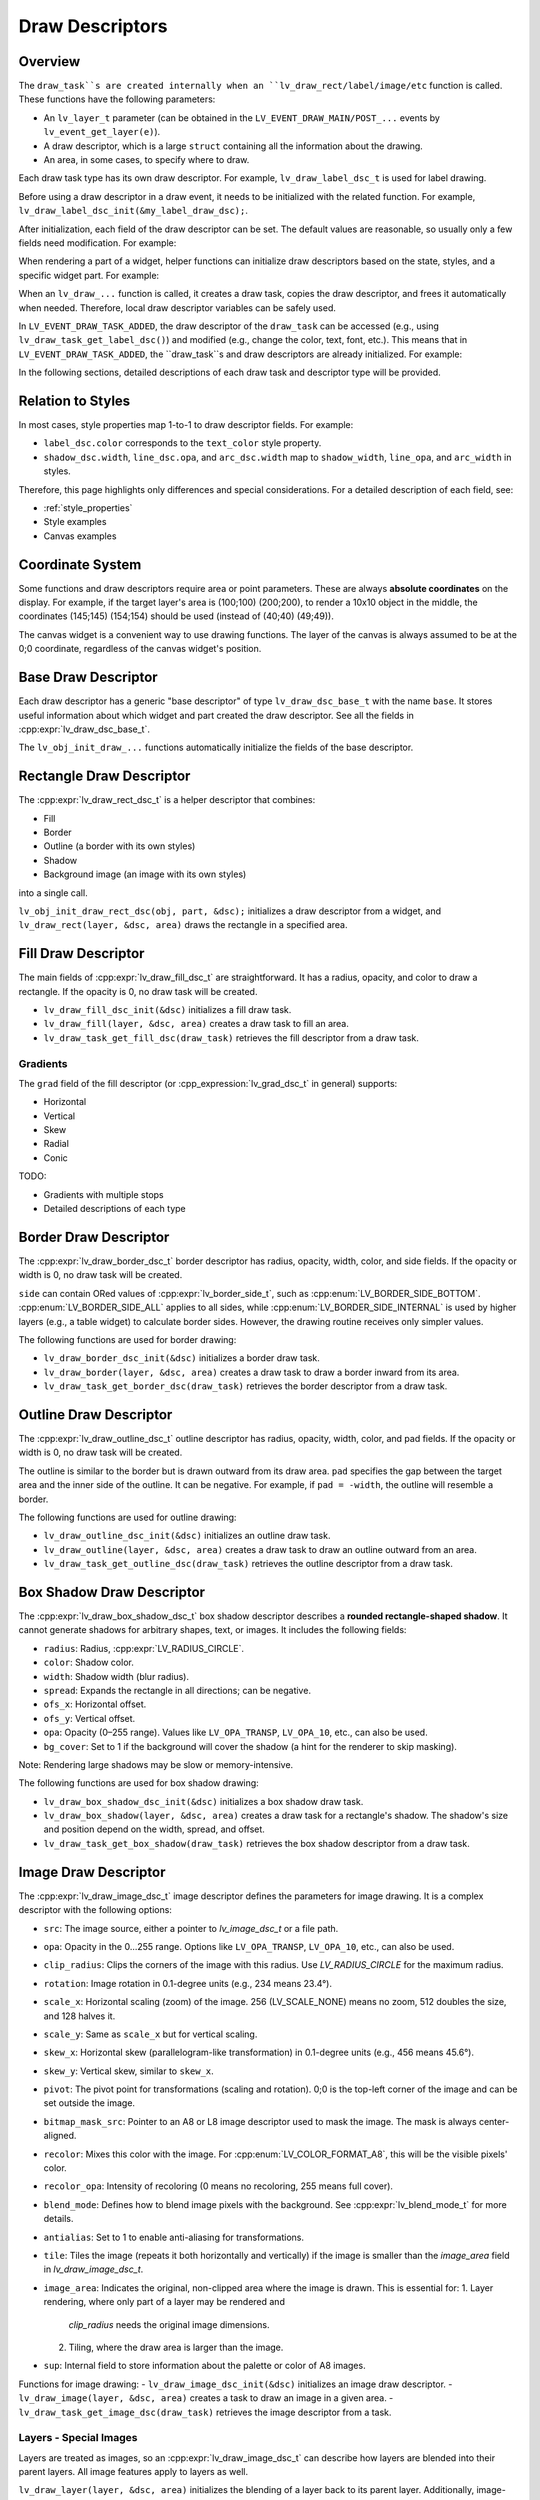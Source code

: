 .. _draw_descriptors:

================
Draw Descriptors
================

Overview
--------

The ``draw_task``s are created internally when an ``lv_draw_rect/label/image/etc``
function is called. These functions have the following parameters:

- An ``lv_layer_t`` parameter (can be obtained in the
  ``LV_EVENT_DRAW_MAIN/POST_...`` events by ``lv_event_get_layer(e)``).
- A draw descriptor, which is a large ``struct`` containing all the information
  about the drawing.
- An area, in some cases, to specify where to draw.

Each draw task type has its own draw descriptor. For example,
``lv_draw_label_dsc_t`` is used for label drawing.

Before using a draw descriptor in a draw event, it needs to be initialized with
the related function. For example, ``lv_draw_label_dsc_init(&my_label_draw_dsc);``.

After initialization, each field of the draw descriptor can be set. The default
values are reasonable, so usually only a few fields need modification. For example:

.. code-block:: c
   /* In LV_EVENT_DRAW_MAIN */

   lv_draw_label_dsc_t my_label_draw_dsc;
   lv_draw_label_dsc_init(&my_label_draw_dsc);
   my_label_draw_dsc.font = &my_font;
   my_label_draw_dsc.color = lv_color_hex(0xff0000);
   my_label_draw_dsc.text = "Hello";

   lv_area_t a = {10, 10, 200, 50}; /* Draw the label here */

   lv_draw_label(lv_event_get_layer(e), &my_label_draw_dsc, &a);

When rendering a part of a widget, helper functions can initialize draw
descriptors based on the state, styles, and a specific widget part. For example:

.. code-block:: c
   /* In LV_EVENT_DRAW_MAIN */
   lv_draw_rect_dsc_t cur_dsc;
   lv_draw_rect_dsc_init(&cur_dsc);
   lv_obj_init_draw_rect_dsc(obj, LV_PART_CURSOR, &cur_dsc);
   cur_dsc.fill_color = lv_color_hex(0xff0000); /* Modify if needed */
   lv_draw_rect(layer, &cur_dsc, &area);

When an ``lv_draw_...`` function is called, it creates a draw task, copies the
draw descriptor, and frees it automatically when needed. Therefore, local draw
descriptor variables can be safely used.

In ``LV_EVENT_DRAW_TASK_ADDED``, the draw descriptor of the ``draw_task`` can be
accessed (e.g., using ``lv_draw_task_get_label_dsc()``) and modified
(e.g., change the color, text, font, etc.). This means that in
``LV_EVENT_DRAW_TASK_ADDED``, the ``draw_task``s and draw descriptors are already
initialized. For example:

.. code-block:: c
   /* In LV_EVENT_DRAW_TASK_ADDED */
   lv_draw_task_t * t = lv_event_get_draw_task(e);
   lv_draw_label_dsc_t * draw_dsc = lv_draw_task_get_label_dsc(t);
   /* Make the color lighter for longer texts */
   draw_dsc->color = lv_color_lighten(draw_dsc->color,
                                      LV_MIN(lv_strlen(draw_dsc->text) * 5, 255));

   /* Create new draw tasks if needed by calling lv_draw_...() functions */

In the following sections, detailed descriptions of each draw task and
descriptor type will be provided.

Relation to Styles
------------------

In most cases, style properties map 1-to-1 to draw descriptor fields. For example:

- ``label_dsc.color`` corresponds to the ``text_color`` style property.
- ``shadow_dsc.width``, ``line_dsc.opa``, and ``arc_dsc.width`` map to
  ``shadow_width``, ``line_opa``, and ``arc_width`` in styles.

Therefore, this page highlights only differences and special considerations. For
a detailed description of each field, see:

- :ref:`style_properties`
- Style examples
- Canvas examples


Coordinate System
-----------------

Some functions and draw descriptors require area or point parameters. These are
always **absolute coordinates** on the display. For example, if the target layer's
area is (100;100) (200;200), to render a 10x10 object in the middle, the coordinates
(145;145) (154;154) should be used (instead of (40;40) (49;49)).

The canvas widget is a convenient way to use drawing functions. The layer of the
canvas is always assumed to be at the 0;0 coordinate, regardless of the canvas
widget's position.

Base Draw Descriptor
--------------------

Each draw descriptor has a generic "base descriptor" of type
``lv_draw_dsc_base_t`` with the name ``base``. It stores useful information
about which widget and part created the draw descriptor. See all the fields in
:cpp:expr:`lv_draw_dsc_base_t`.

The ``lv_obj_init_draw_...`` functions automatically initialize the fields of
the base descriptor.

Rectangle Draw Descriptor
-------------------------

The :cpp:expr:`lv_draw_rect_dsc_t` is a helper descriptor that combines:

- Fill
- Border
- Outline (a border with its own styles)
- Shadow
- Background image (an image with its own styles)

into a single call.

``lv_obj_init_draw_rect_dsc(obj, part, &dsc);`` initializes a draw descriptor
from a widget, and ``lv_draw_rect(layer, &dsc, area)`` draws the rectangle in a
specified area.

.. lv_example:: widgets/canvas/lv_example_canvas_3
  :language: c

Fill Draw Descriptor
--------------------

The main fields of :cpp:expr:`lv_draw_fill_dsc_t` are straightforward. It has
a radius, opacity, and color to draw a rectangle. If the opacity is 0, no draw
task will be created.

- ``lv_draw_fill_dsc_init(&dsc)`` initializes a fill draw task.
- ``lv_draw_fill(layer, &dsc, area)`` creates a draw task to fill an area.
- ``lv_draw_task_get_fill_dsc(draw_task)`` retrieves the fill descriptor from a
  draw task.

Gradients
^^^^^^^^^

The ``grad`` field of the fill descriptor (or :cpp_expression:`lv_grad_dsc_t` in
general) supports:

- Horizontal
- Vertical
- Skew
- Radial
- Conic

TODO:

- Gradients with multiple stops
- Detailed descriptions of each type

.. lv_example:: styles/lv_example_style_2
  :language: c

.. lv_example:: styles/lv_example_style_16
  :language: c

.. lv_example:: styles/lv_example_style_17
  :language: c

.. lv_example:: styles/lv_example_style_18
  :language: c

Border Draw Descriptor
-----------------------

The :cpp:expr:`lv_draw_border_dsc_t` border descriptor has radius, opacity,
width, color, and side fields. If the opacity or width is 0, no draw task will
be created.

``side`` can contain ORed values of :cpp:expr:`lv_border_side_t`, such as
:cpp:enum:`LV_BORDER_SIDE_BOTTOM`. :cpp:enum:`LV_BORDER_SIDE_ALL` applies to all
sides, while :cpp:enum:`LV_BORDER_SIDE_INTERNAL` is used by higher layers
(e.g., a table widget) to calculate border sides. However, the drawing routine
receives only simpler values.

The following functions are used for border drawing:

- ``lv_draw_border_dsc_init(&dsc)`` initializes a border draw task.
- ``lv_draw_border(layer, &dsc, area)`` creates a draw task to draw a border
  inward from its area.
- ``lv_draw_task_get_border_dsc(draw_task)`` retrieves the border descriptor
  from a draw task.

.. lv_example:: styles/lv_example_style_3
  :language: c

Outline Draw Descriptor
-----------------------

The :cpp:expr:`lv_draw_outline_dsc_t` outline descriptor has radius, opacity,
width, color, and pad fields. If the opacity or width is 0, no draw task will
be created.

The outline is similar to the border but is drawn outward from its draw area.
``pad`` specifies the gap between the target area and the inner side of the
outline. It can be negative. For example, if ``pad = -width``, the outline will
resemble a border.

The following functions are used for outline drawing:

- ``lv_draw_outline_dsc_init(&dsc)`` initializes an outline draw task.
- ``lv_draw_outline(layer, &dsc, area)`` creates a draw task to draw an outline
  outward from an area.
- ``lv_draw_task_get_outline_dsc(draw_task)`` retrieves the outline descriptor
  from a draw task.

.. lv_example:: styles/lv_example_style_4
  :language: c

Box Shadow Draw Descriptor
---------------------------

The :cpp:expr:`lv_draw_box_shadow_dsc_t` box shadow descriptor describes a
**rounded rectangle-shaped shadow**. It cannot generate shadows for arbitrary
shapes, text, or images. It includes the following fields:

- ``radius``: Radius, :cpp:expr:`LV_RADIUS_CIRCLE`.
- ``color``: Shadow color.
- ``width``: Shadow width (blur radius).
- ``spread``: Expands the rectangle in all directions; can be negative.
- ``ofs_x``: Horizontal offset.
- ``ofs_y``: Vertical offset.
- ``opa``: Opacity (0–255 range). Values like ``LV_OPA_TRANSP``, ``LV_OPA_10``,
  etc., can also be used.
- ``bg_cover``: Set to 1 if the background will cover the shadow (a hint for the
  renderer to skip masking).

Note: Rendering large shadows may be slow or memory-intensive.

The following functions are used for box shadow drawing:

- ``lv_draw_box_shadow_dsc_init(&dsc)`` initializes a box shadow draw task.
- ``lv_draw_box_shadow(layer, &dsc, area)`` creates a draw task for a rectangle's
  shadow. The shadow's size and position depend on the width, spread, and offset.
- ``lv_draw_task_get_box_shadow(draw_task)`` retrieves the box shadow descriptor
  from a draw task.

.. lv_example:: styles/lv_example_style_5
  :language: c

Image Draw Descriptor
----------------------

The :cpp:expr:`lv_draw_image_dsc_t` image descriptor defines the parameters for
image drawing. It is a complex descriptor with the following options:

- ``src``: The image source, either a pointer to `lv_image_dsc_t` or a file path.
- ``opa``: Opacity in the 0...255 range. Options like
  ``LV_OPA_TRANSP``, ``LV_OPA_10``, etc., can also be used.
- ``clip_radius``: Clips the corners of the image with this radius. Use
  `LV_RADIUS_CIRCLE` for the maximum radius.
- ``rotation``: Image rotation in 0.1-degree units (e.g., 234 means 23.4°).
- ``scale_x``: Horizontal scaling (zoom) of the image.
  256 (LV_SCALE_NONE) means no zoom, 512 doubles the size, and 128 halves it.
- ``scale_y``: Same as ``scale_x`` but for vertical scaling.
- ``skew_x``: Horizontal skew (parallelogram-like transformation) in 0.1-degree
  units (e.g., 456 means 45.6°).
- ``skew_y``: Vertical skew, similar to ``skew_x``.
- ``pivot``: The pivot point for transformations (scaling and rotation).
  0;0 is the top-left corner of the image and can be set outside the image.
- ``bitmap_mask_src``: Pointer to an A8 or L8 image descriptor used to mask the
  image. The mask is always center-aligned.
- ``recolor``: Mixes this color with the image. For :cpp:enum:`LV_COLOR_FORMAT_A8`,
  this will be the visible pixels' color.
- ``recolor_opa``: Intensity of recoloring (0 means no recoloring, 255 means full cover).
- ``blend_mode``: Defines how to blend image pixels with the background.
  See :cpp:expr:`lv_blend_mode_t` for more details.
- ``antialias``: Set to 1 to enable anti-aliasing for transformations.
- ``tile``: Tiles the image (repeats it both horizontally and vertically) if the
  image is smaller than the `image_area` field in `lv_draw_image_dsc_t`.
- ``image_area``: Indicates the original, non-clipped area where the image
  is drawn. This is essential for:
  1. Layer rendering, where only part of a layer may be rendered and
     `clip_radius` needs the original image dimensions.
  2. Tiling, where the draw area is larger than the image.
- ``sup``: Internal field to store information about the palette or color of A8 images.

Functions for image drawing:
- ``lv_draw_image_dsc_init(&dsc)`` initializes an image draw descriptor.
- ``lv_draw_image(layer, &dsc, area)`` creates a task to draw an image in a given area.
- ``lv_draw_task_get_image_dsc(draw_task)`` retrieves the image descriptor from a task.

.. lv_example:: widgets/canvas/lv_example_canvas_6
  :language: c

.. lv_example:: styles/lv_example_style_6
  :language: c

Layers - Special Images
^^^^^^^^^^^^^^^^^^^^^^^

Layers are treated as images, so an :cpp:expr:`lv_draw_image_dsc_t` can describe
how layers are blended into their parent layers. All image features apply to
layers as well.

``lv_draw_layer(layer, &dsc, area)`` initializes the blending of a layer back to
its parent layer. Additionally, image-drawing-related functions can be used for
layers.

For more details, see :ref:`layers`.

Label Draw Descriptor
---------------------

The :cpp:expr:`lv_draw_label_dsc_t` label descriptor provides extensive options
for controlling text rendering:

- ``text``: The text to render.
- ``font``: Font to use, with support for fallback fonts.
- ``color``: Text color.
- ``opa``: Text opacity.
- ``line_space``: Additional space between lines.
- ``letter_space``: Additional space between characters.
- ``ofs_x``: Horizontal text offset.
- ``ofs_y``: Vertical text offset.
- ``sel_start``: Index of the first character for selection (not byte index).
  ``LV_DRAW_LABEL_NO_TXT_SEL`` means no selection.
- ``sel_end``: Index of the last character for selection.
- ``sel_color``: Color of selected characters.
- ``sel_bg_color``: Background color for selected characters.
- ``align``: Text alignment. See :cpp:enum:`lv_text_align_t`.
- ``bidi_dir``: Base direction for right-to-left text rendering (e.g., Arabic).
  See :cpp:enum:`lv_base_dir_t`.
- ``decor``: Text decoration, e.g., underline. See :cpp:enum:`lv_text_decor_t`.
- ``flag``: Flags for text rendering. See :cpp:enum:`lv_text_flag_t`.
- ``text_length``: Number of characters to render (0 means render until `\0`).
- ``text_local``: Set to 1 to allocate a buffer and copy the text.
- ``text_static``: Indicates the text is constant and its pointer can be cached.
- ``hint``: Pointer to externally stored data to speed up rendering.
  See :cpp:enum:`lv_draw_label_hint_t`.

Functions for text drawing:
- ``lv_draw_label_dsc_init(&dsc)`` initializes a label draw descriptor.
- ``lv_draw_label(layer, &dsc, area)`` creates a task to render text in an area.
- ``lv_draw_character(layer, &dsc, point, unicode_letter)`` creates a task to
  draw a character at a specific point.
- ``lv_draw_task_get_label_dsc(draw_task)`` retrieves the label descriptor from a task.

For character-specific drawing in draw units, use
:cpp:func:`lv_draw_label_iterate_characters(draw_unit, &draw_dsc, coords, callback)`.
This iterates through all characters, calculates their positions, and calls the
callback for rendering each character. For callback details, see
:cpp:expr:`lv_draw_glyph_cb_t`.

.. lv_example:: widgets/canvas/lv_example_canvas_4
  :language: c

.. lv_example:: styles/lv_example_style_8
  :language: c

Arc Draw Descriptor
--------------------

The :cpp:expr:`lv_draw_arc_dsc_t` arc descriptor defines arc rendering with
these fields:

- ``color``: Arc color.
- ``img_src``: Image source for the arc, or `NULL` if unused.
- ``width``: Arc thickness.
- ``start_angle``: Starting angle in degrees (e.g., 0° is 3 o'clock, 90° is 6 o'clock).
- ``end_angle``: Ending angle.
- ``center``: Arc center point.
- ``radius``: Arc radius.
- ``opa``: Arc opacity (0...255).
- ``rounded``: Rounds the arc ends.

Functions for arc drawing:
- ``lv_draw_arc_dsc_init(&dsc)`` initializes an arc descriptor.
- ``lv_draw_arc(layer, &dsc)`` creates a task to render an arc.
- ``lv_draw_task_get_arc_dsc(draw_task)`` retrieves the arc descriptor from a task.

.. lv_example:: widgets/canvas/lv_example_canvas_5
  :language: c

.. lv_example:: styles/lv_example_style_7
  :language: c

Line Draw Descriptor
--------------------

The :cpp:expr:`lv_draw_line_dsc_t` line descriptor defines line rendering with
these fields:

- ``p1``: First point of the line (supports floating-point coordinates).
- ``p2``: Second point of the line (supports floating-point coordinates).
- ``color``: Line color.
- ``width``: Line thickness.
- ``opa``: Line opacity (0...255).
- ``dash_width``: Length of dashes (0 means no dashes).
- ``dash_gap``: Length of gaps between dashes (0 means no dashes).
- ``round_start``: Rounds the line start.
- ``round_end``: Rounds the line end.
- ``raw_end``: Set to 1 to skip end calculations if they are unnecessary.

Functions for line drawing:
- ``lv_draw_line_dsc_init(&dsc)`` initializes a line descriptor.
- ``lv_draw_line(layer, &dsc)`` creates a task to draw a line.
- ``lv_draw_task_get_line_dsc(draw_task)`` retrieves the line descriptor.

.. lv_example:: widgets/canvas/lv_example_canvas_7
  :language: c

.. lv_example:: styles/lv_example_style_9
  :language: c

Triangle Draw Descriptor
------------------------

Triangles are defined by :cpp:expr:`lv_draw_triangle_dsc_t`, which includes:

- 3 points for the triangle's vertices.
- ``color``: Triangle color.
- ``opa``: Triangle opacity.
- ``grad``: Gradient options. If ``grad.dir`` is not ``LV_GRAD_DIR_NONE``, the
  ``color`` field is ignored. The ``opa`` field adjusts overall opacity.

Functions for triangle drawing:
- ``lv_draw_triangle_dsc_init(&dsc)`` initializes a triangle descriptor.
- ``lv_draw_triangle(layer, &dsc)`` creates a task to draw a triangle.
- ``lv_draw_task_get_triangle_dsc(draw_task)`` retrieves the triangle descriptor.

.. lv_example:: widgets/canvas/lv_example_canvas_9
  :language: c

Vector Draw Descriptor
-----------------------

TODO

Masking Operation
-----------------

There are several options to mask parts of a layer, widget, or drawing:

1. **Radius of Rectangles**:
   Set the `radius` style property or the `radius` in the draw descriptors. This
   creates rounded rectangles, borders, outlines, etc. However, the content of
   subsequent renderings will not be masked out in the corners.

2. **Clip Radius of Images**:
   Similar to rectangles, images can also be rendered with a `radius`. Since
   layer drawing and image drawing are handled the same way, this works for
   layers as well.
   - You can draw various content on a layer and then render the layer with a
     ``clip_radius``, masking out all the content on the corners.

3. **Rectangle Mask Draw Task**:
   A special draw task can mask out a rectangle from a layer by setting the alpha
   channel of certain pixels to 0. To achieve this:
   - Create an :cpp:expr:`lv_draw_mask_rect_dsc_t` descriptor.
   - Set the ``area``, ``radius``, and ``keep_outside`` parameters. If
     ``keep_outside`` is set to 1, areas outside of ``area`` remain unchanged.
     Otherwise, they are cleared.
   - Call :cpp:expr:`lv_draw_mask_rect(layer, &dsc)`.

   Note: The layer must have a color format with an alpha channel, typically
   :cpp:enum:`LV_COLOR_FORMAT_ARGB8888`.

   In most cases, the *"Clip Radius of Images"* method is better because it
   blends the layer with a radius mask on the fly, avoiding a dedicated masking
   step. However, the *"Rectangle Mask Draw Task"* is useful when multiple areas
   need clearing or when the area to be masked differs from the layer area.

4. **Clip Corner Style Property**:
   Enabling ``..._style_clip_corner`` in a local or global style allows LVGL to
   create a layer for the top and bottom corner areas of a widget. It renders the
   children there and blends it by setting ``clip_radius`` to the layer.

5. **Bitmap Masking for Images**:
   Using ``..._style_bitmap_mask`` or ``bitmap_mask`` in
   :cpp:expr:`lv_draw_image_dsc_t` allows setting an A8 or L8 image as a mask
   for an image/layer during blending.
   - Limitation: The mask always aligns to the center, and only one bitmap mask
     can be used for an image/layer.
   - When ``..._style_bitmap_mask`` is used, LVGL automatically creates a layer,
     renders the widgets there, and applies the bitmap mask during blending.
   - Alternatively, the ``bitmap_mask`` property in the draw descriptor can be
     used directly for image drawing.

   By using the canvas widget with an :cpp:enum:`LV_COLOR_FORMAT_L8` buffer,
   bitmap masks can be rendered dynamically.

.. lv_example:: widgets/canvas/lv_example_label_4
  :language: c

.. lv_example:: widgets/canvas/lv_example_roller_3
  :language: c
